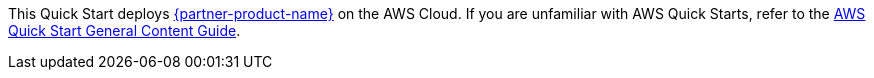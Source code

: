 This Quick Start deploys https://neo4j.com/developer/graph-database/#neo4j-overview[{partner-product-name}^] on the AWS Cloud. If you are unfamiliar with AWS Quick Starts, refer to the https://aws-ia.github.io/content/qs_info.html[AWS Quick Start General Content Guide].